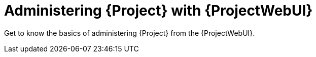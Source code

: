 [id="administering-project-with-projectwebui_{context}"]
= Administering {Project} with {ProjectWebUI}

Get to know the basics of administering {Project} from the {ProjectWebUI}.
